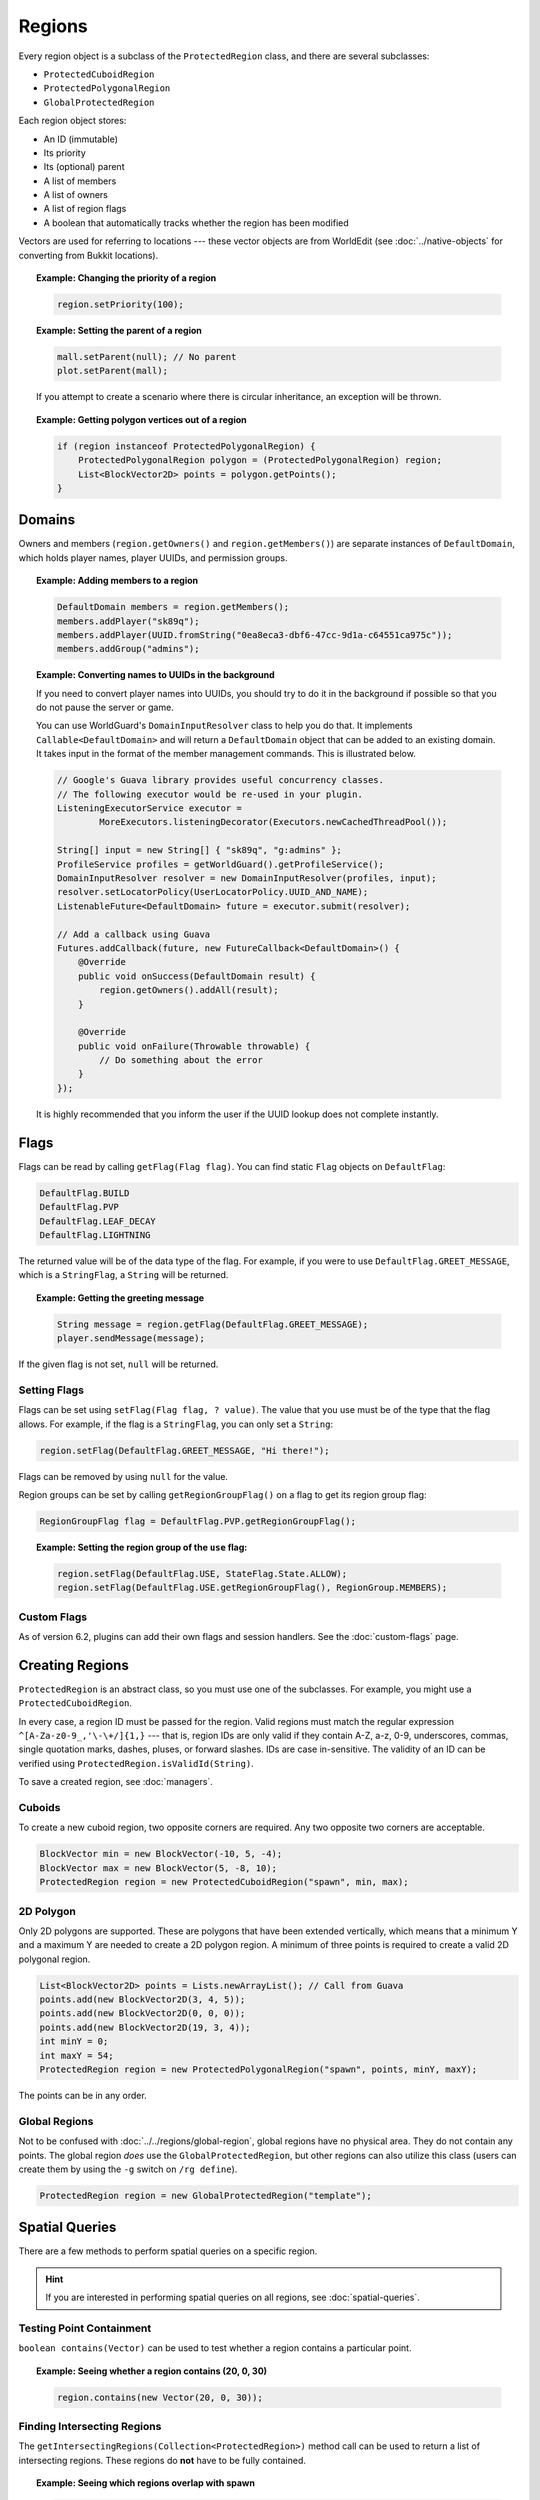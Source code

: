 =======
Regions
=======

Every region object is a subclass of the ``ProtectedRegion`` class, and there are several subclasses:

* ``ProtectedCuboidRegion``
* ``ProtectedPolygonalRegion``
* ``GlobalProtectedRegion``

Each region object stores:

* An ID (immutable)
* Its priority
* Its (optional) parent
* A list of members
* A list of owners
* A list of region flags
* A boolean that automatically tracks whether the region has been modified

Vectors are used for referring to locations --- these vector objects are from WorldEdit (see :doc:`../native-objects` for converting from Bukkit locations).

.. topic:: Example: Changing the priority of a region

    .. code-block:: java

        region.setPriority(100);

.. topic:: Example: Setting the parent of a region

    .. code-block:: java

        mall.setParent(null); // No parent
        plot.setParent(mall);

    If you attempt to create a scenario where there is circular inheritance, an exception will be thrown.

.. topic:: Example: Getting polygon vertices out of a region

    .. code-block:: java

        if (region instanceof ProtectedPolygonalRegion) {
            ProtectedPolygonalRegion polygon = (ProtectedPolygonalRegion) region;
            List<BlockVector2D> points = polygon.getPoints();
        }

Domains
=======

Owners and members (``region.getOwners()`` and ``region.getMembers()``) are separate instances of ``DefaultDomain``, which holds player names, player UUIDs, and permission groups.

.. topic:: Example: Adding members to a region

    .. code-block:: java

        DefaultDomain members = region.getMembers();
        members.addPlayer("sk89q");
        members.addPlayer(UUID.fromString("0ea8eca3-dbf6-47cc-9d1a-c64551ca975c"));
        members.addGroup("admins");

.. topic:: Example: Converting names to UUIDs in the background

    If you need to convert player names into UUIDs, you should try to do it in the background if possible so that you do not pause the server or game.

    You can use WorldGuard's ``DomainInputResolver`` class to help you do that. It implements ``Callable<DefaultDomain>`` and will return a ``DefaultDomain`` object that can be added to an existing domain. It takes input in the format of the member management commands. This is illustrated below.

    .. code-block:: java

        // Google's Guava library provides useful concurrency classes.
        // The following executor would be re-used in your plugin.
        ListeningExecutorService executor =
                MoreExecutors.listeningDecorator(Executors.newCachedThreadPool());

        String[] input = new String[] { "sk89q", "g:admins" };
        ProfileService profiles = getWorldGuard().getProfileService();
        DomainInputResolver resolver = new DomainInputResolver(profiles, input);
        resolver.setLocatorPolicy(UserLocatorPolicy.UUID_AND_NAME);
        ListenableFuture<DefaultDomain> future = executor.submit(resolver);

        // Add a callback using Guava
        Futures.addCallback(future, new FutureCallback<DefaultDomain>() {
            @Override
            public void onSuccess(DefaultDomain result) {
                region.getOwners().addAll(result);
            }

            @Override
            public void onFailure(Throwable throwable) {
                // Do something about the error
            }
        });

    It is highly recommended that you inform the user if the UUID lookup does not complete instantly.

Flags
=====

Flags can be read by calling ``getFlag(Flag flag)``. You can find static ``Flag`` objects on ``DefaultFlag``:

.. code-block:: java

    DefaultFlag.BUILD
    DefaultFlag.PVP
    DefaultFlag.LEAF_DECAY
    DefaultFlag.LIGHTNING

The returned value will be of the data type of the flag. For example, if you were to use ``DefaultFlag.GREET_MESSAGE``, which is a ``StringFlag``, a ``String`` will be returned.

.. topic:: Example: Getting the greeting message

    .. code-block:: java

        String message = region.getFlag(DefaultFlag.GREET_MESSAGE);
        player.sendMessage(message);

If the given flag is not set, ``null`` will be returned.

Setting Flags
~~~~~~~~~~~~~

Flags can be set using ``setFlag(Flag flag, ? value)``. The value that you use must be of the type that the flag allows. For example, if the flag is a ``StringFlag``, you can only set a ``String``:

.. code-block:: java

    region.setFlag(DefaultFlag.GREET_MESSAGE, "Hi there!");

Flags can be removed by using ``null`` for the value.

Region groups can be set by calling ``getRegionGroupFlag()`` on a flag to get its region group flag:

.. code-block:: java

    RegionGroupFlag flag = DefaultFlag.PVP.getRegionGroupFlag();

.. topic:: Example: Setting the region group of the ``use`` flag:

    .. code-block:: java

        region.setFlag(DefaultFlag.USE, StateFlag.State.ALLOW);
        region.setFlag(DefaultFlag.USE.getRegionGroupFlag(), RegionGroup.MEMBERS);

Custom Flags
~~~~~~~~~~~~

As of version 6.2, plugins can add their own flags and session handlers. See the :doc:`custom-flags` page.

Creating Regions
================

``ProtectedRegion`` is an abstract class, so you must use one of the subclasses. For example, you might use a ``ProtectedCuboidRegion``.

In every case, a region ID must be passed for the region. Valid regions must match the regular expression ``^[A-Za-z0-9_,'\-\+/]{1,}`` --- that is, region IDs are only valid if they contain A-Z, a-z, 0-9, underscores, commas, single quotation marks, dashes, pluses, or forward slashes. IDs are case in-sensitive. The validity of an ID can be verified using ``ProtectedRegion.isValidId(String)``.

To save a created region, see :doc:`managers`.

Cuboids
~~~~~~~

To create a new cuboid region, two opposite corners are required. Any two opposite two corners are acceptable.

.. code-block:: java

    BlockVector min = new BlockVector(-10, 5, -4);
    BlockVector max = new BlockVector(5, -8, 10);
    ProtectedRegion region = new ProtectedCuboidRegion("spawn", min, max);

2D Polygon
~~~~~~~~~~

Only 2D polygons are supported. These are polygons that have been extended vertically, which means that a minimum Y and a maximum Y are needed to create a 2D polygon region. A minimum of three points is required to create a valid 2D polygonal region.

.. code-block:: java

    List<BlockVector2D> points = Lists.newArrayList(); // Call from Guava
    points.add(new BlockVector2D(3, 4, 5));
    points.add(new BlockVector2D(0, 0, 0));
    points.add(new BlockVector2D(19, 3, 4));
    int minY = 0;
    int maxY = 54;
    ProtectedRegion region = new ProtectedPolygonalRegion("spawn", points, minY, maxY);

The points can be in any order.

Global Regions
~~~~~~~~~~~~~~

Not to be confused with :doc:`../../regions/global-region`, global regions have no physical area. They do not contain any points. The global region *does* use the ``GlobalProtectedRegion``, but other regions can also utilize this class (users can create them by using the ``-g`` switch on ``/rg define``).

.. code-block:: java

    ProtectedRegion region = new GlobalProtectedRegion("template");

Spatial Queries
===============

There are a few methods to perform spatial queries on a specific region.

.. hint::
    If you are interested in performing spatial queries on all regions, see :doc:`spatial-queries`.

Testing Point Containment
~~~~~~~~~~~~~~~~~~~~~~~~~

``boolean contains(Vector)`` can be used to test whether a region contains a particular point.

.. topic:: Example: Seeing whether a region contains (20, 0, 30)

    .. code-block:: java

        region.contains(new Vector(20, 0, 30));

Finding Intersecting Regions
~~~~~~~~~~~~~~~~~~~~~~~~~~~~

The ``getIntersectingRegions(Collection<ProtectedRegion>)`` method call can be used to return a list of intersecting regions. These regions do **not** have to be fully contained.

.. topic:: Example: Seeing which regions overlap with spawn

    .. code-block:: java

        List<ProtectedRegion> candidates = Lists.newArrayList();
        candidates.add(mall);
        candidates.add(hospital);

        List<ProtectedRegion> overlapping = spawn.getIntersectingRegions(candidates);

Dirty Flag
==========

Whenever changes are made to a region object, a "dirty" flag (not to be confused with region flags) is set on the region. This can be tested with ``isDirty()``, and it is used by region managers to know which regions need to be saved.